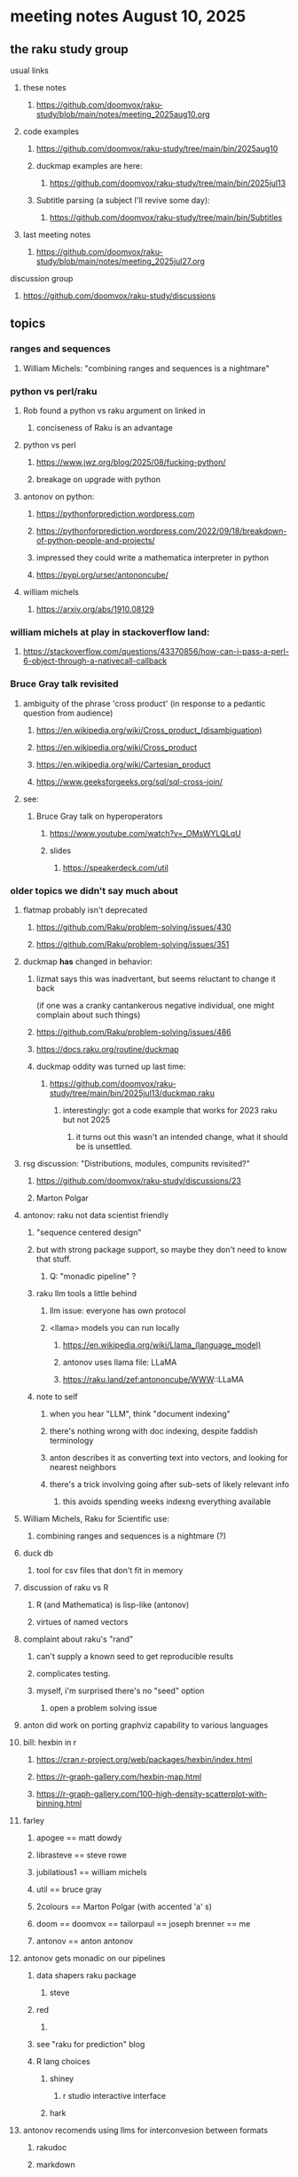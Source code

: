 * meeting notes August 10, 2025
** the raku study group
**** usual links
***** these notes
****** https://github.com/doomvox/raku-study/blob/main/notes/meeting_2025aug10.org 

***** code examples
****** https://github.com/doomvox/raku-study/tree/main/bin/2025aug10

****** duckmap examples are here:
******* https://github.com/doomvox/raku-study/tree/main/bin/2025jul13

****** Subtitle parsing (a subject I'll revive some day):
******* https://github.com/doomvox/raku-study/tree/main/bin/Subtitles

***** last meeting notes
****** https://github.com/doomvox/raku-study/blob/main/notes/meeting_2025jul27.org 

**** discussion group
***** https://github.com/doomvox/raku-study/discussions 

** topics

*** ranges and sequences
**** William Michels: "combining ranges and sequences is a nightmare"

*** python vs perl/raku
**** Rob found a python vs raku argument on linked in
***** conciseness of Raku is an advantage
**** python vs perl
***** https://www.jwz.org/blog/2025/08/fucking-python/
***** breakage on upgrade with python

**** antonov on python:
***** https://pythonforprediction.wordpress.com
***** https://pythonforprediction.wordpress.com/2022/09/18/breakdown-of-python-people-and-projects/

***** impressed they could write a mathematica interpreter in python

***** https://pypi.org/urser/antononcube/

**** william michels
***** https://arxiv.org/abs/1910.08129

*** william michels at play in stackoverflow land:
**** https://stackoverflow.com/questions/43370856/how-can-i-pass-a-perl-6-object-through-a-nativecall-callback

*** Bruce Gray talk revisited
**** ambiguity of the phrase 'cross product' (in response to a pedantic question from audience)
***** https://en.wikipedia.org/wiki/Cross_product_(disambiguation)
***** https://en.wikipedia.org/wiki/Cross_product
***** https://en.wikipedia.org/wiki/Cartesian_product
***** https://www.geeksforgeeks.org/sql/sql-cross-join/

**** see:
***** Bruce Gray talk on hyperoperators
******* https://www.youtube.com/watch?v=_OMsWYLQLqU
******* slides
******** https://speakerdeck.com/util


*** older topics we didn't say much about
**** flatmap probably isn't deprecated
***** https://github.com/Raku/problem-solving/issues/430
***** https://github.com/Raku/problem-solving/issues/351

**** duckmap *has* changed in behavior: 
***** lizmat says this was inadvertant, but seems reluctant to change it back
   (if one was a cranky cantankerous negative individual,
    one might complain about such things)
***** https://github.com/Raku/problem-solving/issues/486
***** https://docs.raku.org/routine/duckmap

***** duckmap oddity was turned up last time:
****** https://github.com/doomvox/raku-study/tree/main/bin/2025jul13/duckmap.raku
******* interestingly: got a code example that works for 2023 raku but not 2025
******** it turns out this wasn't an intended change, what it should be is unsettled.



**** rsg discussion: "Distributions, modules, compunits revisited?"
***** https://github.com/doomvox/raku-study/discussions/23
***** Marton Polgar

**** antonov: raku not data scientist friendly
***** "sequence centered design"
***** but with strong package support, so maybe they don't need to know that stuff.
****** Q: "monadic pipeline" ?
***** raku llm tools a little behind 
****** llm issue: everyone has own protocol
****** <llama> models you can run locally
******* https://en.wikipedia.org/wiki/Llama_(language_model)
******* antonov uses llama file: LLaMA
******* https://raku.land/zef:antononcube/WWW::LLaMA
***** note to self
****** when you hear "LLM", think "document indexing"
****** there's nothing wrong with doc indexing, despite faddish terminology
****** anton describes it as converting text into vectors, and looking for nearest neighbors
****** there's a trick involving going after sub-sets of likely relevant info
******* this avoids spending weeks indexng everything available

**** William Michels, Raku for Scientific use:
***** combining ranges and sequences is a nightmare (?)

**** duck db
***** tool for csv files that don't fit in memory

**** discussion of raku vs R
***** R (and Mathematica) is lisp-like (antonov)
***** virtues of named vectors

**** complaint about raku's "rand"
***** can't supply a known seed to get reproducible results
***** complicates testing.
***** myself, i'm surprised there's no "seed" option
****** open a problem solving issue

**** anton did work on porting graphviz capability to various languages 

**** bill: hexbin in r
***** https://cran.r-project.org/web/packages/hexbin/index.html
***** https://r-graph-gallery.com/hexbin-map.html
***** https://r-graph-gallery.com/100-high-density-scatterplot-with-binning.html

**** farley
***** apogee == matt dowdy
***** librasteve == steve rowe
***** jubilatious1 == william michels
***** util == bruce gray
***** 2colours == Marton Polgar  (with accented 'a' s)
***** doom == doomvox == tailorpaul == joseph brenner == me
***** antonov == anton antonov

**** antonov gets monadic on our pipelines
***** data shapers raku package 
****** steve
***** red 
****** 
***** see "raku for prediction" blog
***** R lang choices
****** shiney 
******* r studio interactive interface
****** hark

**** antonov recomends using llms for interconvesion between formats
***** rakudoc
***** markdown
***** jupyter
****** e.g. "converting jupyter notebooks to mathematica notebooks"

***** antonov goes fast:
****** "mindmap"?
****** "not just using pandoc"

***** bill asks about "the Collatz conjecture"
******  https://mathworld.wolfram.com/CollatzProblem.html
****** "i don't care about number theory"
****** https://xkcd.com/710/
****** weekly challenge 54
****** numberphile and veritaseum
******* https://youtu.be/5mFpVDpKX70
******* https://youtu.be/094y1Z2wpJg
****** https://www.youtube.com/@AAA4prediction/videos
****** Anton Antonov's visualizations:
******* https://rakuforprediction.wordpress.com/2025/05/25/collatz-conjecture-visualizations/

**** raku as "secret weapon"

** old topics (from last meeting -- TODO trim these)
*** videos for 2025 perl & raku conference just went up
**** Bruce Gray on hyperoperators
***** https://www.youtube.com/watch?v=_OMsWYLQLqU


*** William Michels: Raku answers to shell questions
**** https://unix.stackexchange.com/a/797530/227738
**** https://unix.stackexchange.com/a/797471/227738
**** https://unix.stackexchange.com/a/797904/227738


*** would filtered inheritence make sense
**** when you want to inherit some of the material, but skip parts that don't make sense
**** a wonky idea of mine
***** use case: fix problem of trig methods available on Arrays

*** liskov substitution princple gets no respect
**** list behaves differently from array even though array is a list


** follow-up
*** log-in to stackexchange: think about giving William Michels some upvotes

*** TODO doc problems
**** https://docs.raku.org/routine/duckmap
**** Rat?  Not Numeric?
**** Why changed data with changed code?
**** Possibly, better examples?


** announcements 
*** next meetings

**** Aug 24, 2025 
**** Sep  7, 2025 (ok: labor day weekend was the week before)
**** Sep 21, 2025 
**** Oct  5, 2025
**** Oct 19, 2025
**** Nov 2, 2025
**** Nov 16, 2025
**** Dec 7, 2025 (three week gap, to get past thanksgiving weekend)
**** Dec 21, 2025
**** Jan  4, 2025
**** Jan  18, 2025
